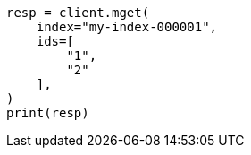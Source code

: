 // This file is autogenerated, DO NOT EDIT
// docs/multi-get.asciidoc:162

[source, python]
----
resp = client.mget(
    index="my-index-000001",
    ids=[
        "1",
        "2"
    ],
)
print(resp)
----

